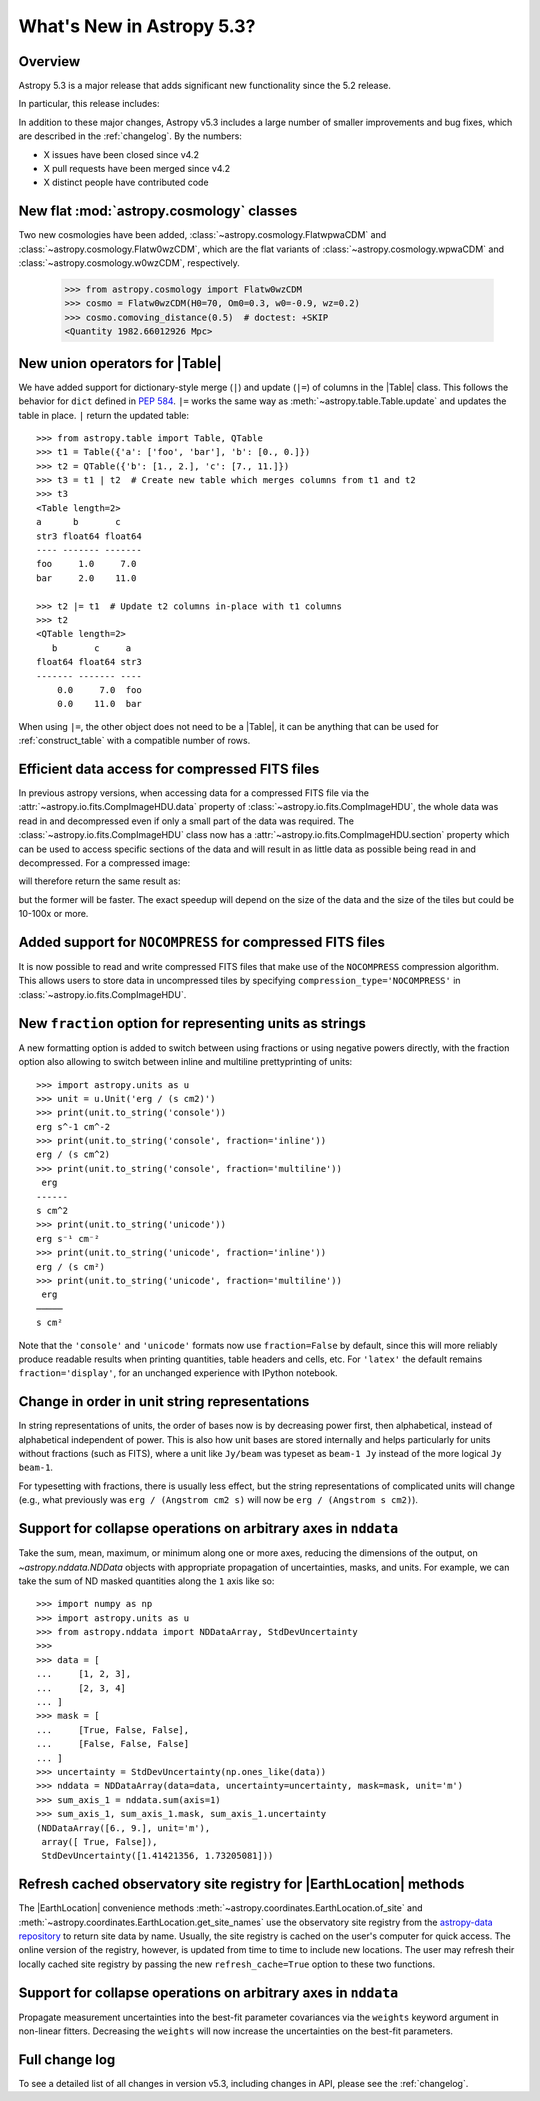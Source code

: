 .. _whatsnew-5.3:

**************************
What's New in Astropy 5.3?
**************************

Overview
========

Astropy 5.3 is a major release that adds significant new functionality since
the 5.2 release.

In particular, this release includes:

.. * :ref:`whatsnew-5.3-cosmology`
.. * :ref:`whatsnew-5.3-table-union-operators`
.. * :ref:`whatsnew-5.3-compressed-fits`
.. * :ref:`whatsnew-5.3-compressed-fits-nocompress`
.. * :ref:`whatsnew-5.3-unit-formats-fraction`
.. * :ref:`whatsnew-5.3-unit-formats-order`
.. * :ref:`whatsnew-5.3-nddata-collapse-arbitrary-axes`
.. * :ref:`whatsnew-5.3-modeling-measurement-uncertainties`
.. * :ref:`whatsnew-5.3-coordinates-refresh-site-registry`

In addition to these major changes, Astropy v5.3 includes a large number of
smaller improvements and bug fixes, which are described in the :ref:`changelog`.
By the numbers:

* X issues have been closed since v4.2
* X pull requests have been merged since v4.2
* X distinct people have contributed code

.. _whatsnew-5.3-cosmology:

New flat :mod:`astropy.cosmology` classes
=========================================

Two new cosmologies have been added, :class:`~astropy.cosmology.FlatwpwaCDM` and
:class:`~astropy.cosmology.Flatw0wzCDM`, which are the flat variants of
:class:`~astropy.cosmology.wpwaCDM` and :class:`~astropy.cosmology.w0wzCDM`,
respectively.

    >>> from astropy.cosmology import Flatw0wzCDM
    >>> cosmo = Flatw0wzCDM(H0=70, Om0=0.3, w0=-0.9, wz=0.2)
    >>> cosmo.comoving_distance(0.5)  # doctest: +SKIP
    <Quantity 1982.66012926 Mpc>

.. _whatsnew-5.3-table-union-operators:

New union operators for |Table|
===============================

We have added support for dictionary-style merge (``|``) and update (``|=``)
of columns in the |Table| class. This follows the  behavior for ``dict`` defined
in `PEP 584 <https://peps.python.org/pep-0584/>`_. ``|=`` works the same way as
:meth:`~astropy.table.Table.update` and updates the table in place. ``|``
return the updated table::

	>>> from astropy.table import Table, QTable
	>>> t1 = Table({'a': ['foo', 'bar'], 'b': [0., 0.]})
	>>> t2 = QTable({'b': [1., 2.], 'c': [7., 11.]})
	>>> t3 = t1 | t2  # Create new table which merges columns from t1 and t2
	>>> t3
	<Table length=2>
	a      b       c
	str3 float64 float64
	---- ------- -------
	foo     1.0     7.0
	bar     2.0    11.0

	>>> t2 |= t1  # Update t2 columns in-place with t1 columns
	>>> t2
	<QTable length=2>
	   b       c     a
	float64 float64 str3
	------- ------- ----
	    0.0     7.0  foo
	    0.0    11.0  bar

When using ``|=``, the other object does not need to be a |Table|, it can be
anything that can be used for :ref:`construct_table` with a compatible number
of rows.

.. _whatsnew-5.3-compressed-fits:

Efficient data access for compressed FITS files
===============================================

In previous astropy versions, when accessing data for a compressed
FITS file via the :attr:`~astropy.io.fits.CompImageHDU.data` property of
:class:`~astropy.io.fits.CompImageHDU`,
the whole data was read in and decompressed even if only a small part of
the data was required. The :class:`~astropy.io.fits.CompImageHDU` class
now has a :attr:`~astropy.io.fits.CompImageHDU.section` property which
can be used to access specific sections of the data and will result in
as little data as possible being read in and decompressed. For a compressed
image:

.. doctest-skip::

    >>> hdu.section[300:400, 100:200]

will therefore return the same result as:

.. doctest-skip::

    >>> hdu.data[300:400, 100:200]

but the former will be faster. The exact speedup will depend on the size of the
data and the size of the tiles but could be 10-100x or more.

.. _whatsnew-5.3-compressed-fits-nocompress:

Added support for ``NOCOMPRESS`` for compressed FITS files
==========================================================

It is now possible to read and write compressed FITS files that make use of the
``NOCOMPRESS`` compression algorithm. This allows users to store data in
uncompressed tiles by specifying ``compression_type='NOCOMPRESS'`` in
:class:`~astropy.io.fits.CompImageHDU`.

.. _whatsnew-5.3-unit-formats-fraction:

New ``fraction`` option for representing units as strings
=========================================================

A new formatting option is added to switch between using fractions or
using negative powers directly, with the fraction option also
allowing to switch between inline and multiline prettyprinting of
units::

	>>> import astropy.units as u
	>>> unit = u.Unit('erg / (s cm2)')
	>>> print(unit.to_string('console'))
	erg s^-1 cm^-2
	>>> print(unit.to_string('console', fraction='inline'))
        erg / (s cm^2)
	>>> print(unit.to_string('console', fraction='multiline'))
         erg
        ------
        s cm^2
	>>> print(unit.to_string('unicode'))
	erg s⁻¹ cm⁻²
	>>> print(unit.to_string('unicode', fraction='inline'))
        erg / (s cm²)
	>>> print(unit.to_string('unicode', fraction='multiline'))
         erg
        ─────
        s cm²

Note that the ``'console'`` and ``'unicode'`` formats now use
``fraction=False`` by default, since this will more reliably produce
readable results when printing quantities, table headers and cells, etc.
For ``'latex'`` the default remains ``fraction='display'``, for an
unchanged experience with IPython notebook.

.. _whatsnew-5.3-unit-formats-order:

Change in order in unit string representations
==============================================

In string representations of units, the order of bases now is by decreasing
power first, then alphabetical, instead of alphabetical independent of power.
This is also how unit bases are stored internally and helps particularly for
units without fractions (such as FITS), where a unit like ``Jy/beam`` was
typeset as ``beam-1 Jy`` instead of the more logical ``Jy beam-1``.

For typesetting with fractions, there is usually less effect, but the string
representations of complicated units will change (e.g., what previously was
``erg / (Angstrom cm2 s)`` will now be ``erg / (Angstrom s cm2)``).

.. _whatsnew-5.3-nddata-collapse-arbitrary-axes:

Support for collapse operations on arbitrary axes in ``nddata``
===============================================================

Take the sum, mean, maximum, or minimum along one or more axes,
reducing the dimensions of the output, on `~astropy.nddata.NDData` objects
with appropriate propagation of uncertainties, masks, and units. For example,
we can take the sum of ND masked quantities along the ``1`` axis like so::

    >>> import numpy as np
    >>> import astropy.units as u
    >>> from astropy.nddata import NDDataArray, StdDevUncertainty
    >>>
    >>> data = [
    ...     [1, 2, 3],
    ...     [2, 3, 4]
    ... ]
    >>> mask = [
    ...     [True, False, False],
    ...     [False, False, False]
    ... ]
    >>> uncertainty = StdDevUncertainty(np.ones_like(data))
    >>> nddata = NDDataArray(data=data, uncertainty=uncertainty, mask=mask, unit='m')
    >>> sum_axis_1 = nddata.sum(axis=1)
    >>> sum_axis_1, sum_axis_1.mask, sum_axis_1.uncertainty
    (NDDataArray([6., 9.], unit='m'),
     array([ True, False]),
     StdDevUncertainty([1.41421356, 1.73205081]))


.. _whatsnew-5.3-coordinates-refresh-site-registry:

Refresh cached observatory site registry for |EarthLocation| methods
====================================================================

The |EarthLocation| convenience methods
:meth:`~astropy.coordinates.EarthLocation.of_site` and
:meth:`~astropy.coordinates.EarthLocation.get_site_names` use the observatory
site registry from the
`astropy-data repository <https://github.com/astropy/astropy-data>`_ to
return site data by name.  Usually, the site registry is cached on the
user's computer for quick access.  The online version of the registry,
however, is updated from time to time to include new locations.  The user
may refresh their locally cached site registry by passing the new
``refresh_cache=True`` option to these two functions.

.. _whatsnew-5.3-modeling-measurement-uncertainties:

Support for collapse operations on arbitrary axes in ``nddata``
===============================================================

Propagate measurement uncertainties into the best-fit parameter covariances
via the ``weights`` keyword argument in non-linear fitters. Decreasing
the ``weights`` will now increase the uncertainties on the best-fit parameters.


Full change log
===============

To see a detailed list of all changes in version v5.3, including changes in
API, please see the :ref:`changelog`.
